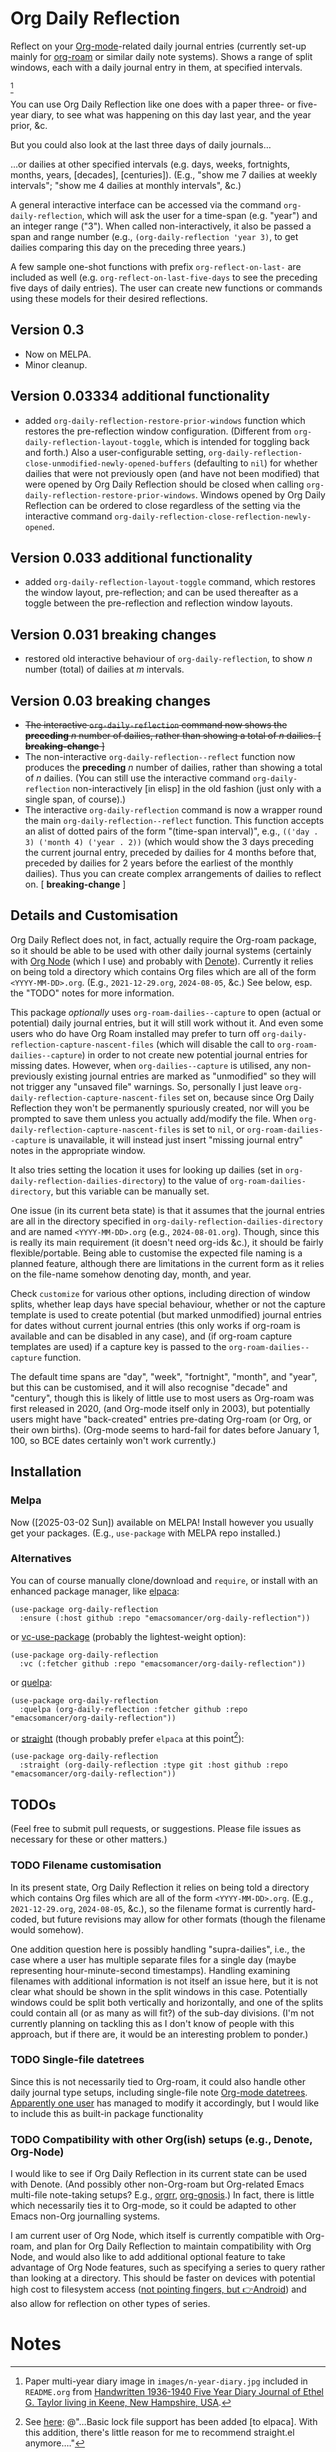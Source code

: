 #+options: f:t # for github footnotes to work

* Org Daily Reflection
Reflect on your [[https://orgmode.org/][Org-mode]]-related daily journal entries (currently set-up mainly for  [[https://www.orgroam.com/][org-roam]] or similar daily note systems). Shows a range of split windows, each with a daily journal entry in them, at specified intervals. 


[[./images/n-year-diary.jpg]][fn:0]

You can use Org Daily Reflection like one does with a paper three- or five-year diary, to see what was happening on this day last year, and the year prior, &c.

[[./images/5-years.png][./images/5-years.png]]

But you could also look at the last three days of daily journals...

[[./images/3-days.png][./images/3-days.png]]

...or dailies at other specified intervals (e.g. days, weeks, fortnights, months, years, [decades], [centuries]). (E.g., "show me 7 dailies at weekly intervals"; "show me 4 dailies at monthly intervals", &c.)

A general interactive interface can be accessed via the command =org-daily-reflection=, which will ask the user for a time-span (e.g. "year") and an integer range ("3"). When called non-interactively, it also be passed a span and range number (e.g., =(org-daily-reflection 'year 3)=, to get dailies comparing this day on the preceding three years.)

A few sample one-shot functions with prefix =org-reflect-on-last-= are included as well (e.g. =org-reflect-on-last-five-days= to see the preceding five days of daily entries). The user can create new functions or commands using these models for their desired reflections.

** Version 0.3
- Now on MELPA.
- Minor cleanup.
** Version 0.03334 additional functionality
- added =org-daily-reflection-restore-prior-windows= function which restores the pre-reflection window configuration. (Different from =org-daily-reflection-layout-toggle=, which is intended for toggling back and forth.) Also a user-configurable setting, ~org-daily-reflection-close-unmodified-newly-opened-buffers~ (defaulting to ~nil~) for whether dailies that were not previously open (and have not been modified) that were opened by Org Daily Reflection should be closed when calling =org-daily-reflection-restore-prior-windows=. Windows opened by Org Daily Reflection can be ordered to close regardless of the setting via the interactive command =org-daily-reflection-close-reflection-newly-opened=.
** Version 0.033 additional functionality
- added =org-daily-reflection-layout-toggle= command, which restores the window layout, pre-reflection; and can be used thereafter as a toggle between the pre-reflection and reflection window layouts.
** Version 0.031 *breaking changes*
- restored old interactive behaviour of =org-daily-reflection=, to show /n/ number (total) of dailies at /m/ intervals. 
** Version 0.03 *breaking changes*
- +The interactive =org-daily-reflection= command now shows the *preceding* /n/ number of dailies, rather than showing a total of /n/ dailies. [ *breaking-change* ]+
- The non-interactive =org-daily-reflection--reflect= function now produces the *preceding* /n/ number of dailies, rather than showing a total of /n/ dailies. (You can still use the interactive command =org-daily-reflection= non-interactively [in elisp] in the old fashion (just only with a single span, of course).)
- The interactive =org-daily-reflection= command is now a wrapper round the main =org-daily-reflection--reflect= function. This function accepts an alist of dotted pairs of the form "(time-span interval)", e.g., =(('day . 3) ('month 4) ('year . 2))= (which would show the 3 days preceding the current journal entry, preceded by dailies for 4 months before that, preceded by dailies for 2 years before the earliest of the monthly dailies). Thus you can create complex arrangements of dailies to reflect on. [ *breaking-change* ]

** Details and Customisation
Org Daily Reflect does not, in fact, actually require the Org-roam package, so it should be able to be used with other daily journal systems (certainly with [[https://github.com/meedstrom/org-node][Org Node]] (which I use) and probably with [[https://protesilaos.com/emacs/denote][Denote]]). Currently it relies on being told a directory which contains Org files which are all of the form =<YYYY-MM-DD>.org=. (E.g., =2021-12-29.org=, =2024-08-05=, &c.) See below, esp. the "TODO" notes for more information.

This package /optionally/ uses =org-roam-dailies--capture= to open (actual or
potential) daily journal entries, but it will still work without it. And even
some users who do have Org Roam installed may prefer to turn off
=org-daily-reflection-capture-nascent-files= (which will disable the call to
=org-roam-dailies--capture=) in order to not create new potential journal entries
for missing dates. However, when =org-dailies--capture= is utilised, any
non-previously existing journal entries are marked as "unmodified" so they will
not trigger any "unsaved file" warnings. So, personally I just leave
=org-daily-reflection-capture-nascent-files= set on, because since Org Daily
Reflection they won't be permanently spuriously created, nor will you be
prompted to save them unless you actually add/modify the file. When
=org-daily-reflection-capture-nascent-files= is set to =nil=, or
=org-roam-dailies--capture= is unavailable, it will instead just insert "missing
journal entry" notes in the appropriate window.

It also tries setting the location it uses for looking up dailies (set in  =org-daily-reflection-dailies-directory=) to the value of =org-roam-dailies-directory=, but this variable can be manually set.

One issue (in its current beta state) is that it assumes that the journal entries are all in the directory specified in =org-daily-reflection-dailies-directory= and are named =<YYYY-MM-DD>.org= (e.g., =2024-08-01.org=). Though, since this is really its main requirement (it doesn't need org-ids &c.), it should be fairly flexible/portable. Being able to customise the expected file naming is a planned feature, although there are limitations in the current form as it relies on the file-name somehow denoting day, month, and year.

Check =customize= for various other options, including direction of window splits, whether leap days have special behaviour, whether or not the capture template is used to create potential (but marked unmodified) journal entries for dates without current journal entries (this only works if org-roam is available and can be disabled in any case), and (if org-roam capture templates are used) if a capture key is passed to the =org-roam-dailies--capture= function.

The default time spans are "day", "week", "fortnight", "month", and "year", but this can be customised, and it will also recognise "decade" and "century", though this is likely of little use to most users as Org-roam was first released in 2020, (and Org-mode itself only in 2003), but potentially users might have "back-created" entries pre-dating Org-roam (or Org, or their own births). (Org-mode seems to hard-fail for dates before January 1, 100, so BCE dates certainly won't work currently.)

[[./images/5-centuries.png][./images/5-centuries.png]]

** Installation
*** Melpa
[[https://melpa.org/#/org-daily-reflection][file:https://melpa.org/packages/org-daily-reflection-badge.svg]]

Now ([2025-03-02 Sun]) available on MELPA! Install however you usually get your packages. (E.g., ~use-package~ with MELPA repo installed.)

*** Alternatives
You can of course manually clone/download and =require=, or install with an enhanced package manager, like [[https://github.com/progfolio/elpaca][elpaca]]:
#+begin_src elisp
(use-package org-daily-reflection
  :ensure (:host github :repo "emacsomancer/org-daily-reflection"))
#+end_src

or [[https://github.com/slotThe/vc-use-package][vc-use-package]] (probably the lightest-weight option):
#+begin_src elisp
(use-package org-daily-reflection
  :vc (:fetcher github :repo "emacsomancer/org-daily-reflection"))
  #+end_src

or [[https://github.com/quelpa/quelpa][quelpa]]:
#+begin_src elisp
(use-package org-daily-reflection
  :quelpa (org-daily-reflection :fetcher github :repo "emacsomancer/org-daily-reflection"))
#+end_src
  
or [[https://github.com/radian-software/straight.el][straight]] (though probably prefer ~elpaca~ at this point[fn:1]):
#+begin_src elisp
(use-package org-daily-reflection
  :straight (org-daily-reflection :type git :host github :repo "emacsomancer/org-daily-reflection"))
#+end_src

** TODOs
(Feel free to submit pull requests, or suggestions. Please file issues as necessary for these or other matters.)

*** TODO Filename customisation
In its present state, Org Daily Reflection it relies on being told a directory which contains Org files which are all of the form =<YYYY-MM-DD>.org=. (E.g., =2021-12-29.org=, =2024-08-05=, &c.), so the filename format is currently hard-coded, but future revisions may allow for other formats (though the filename would somehow).

One addition question here is possibly handling "supra-dailies", i.e., the case where a user has multiple separate files for a single day (maybe representing hour-minute-second timestamps). Handling examining filenames with additional information is not itself an issue here, but it is not clear what should be shown in the split windows in this case. Potentially windows could be split both vertically and horizontally, and one of the splits could contain all (or as many as will fit?) of the sub-day divisions. (I'm not currently planning on tackling this as I don't know of people with this approach, but if there are, it would be an interesting problem to ponder.) 

*** TODO Single-file datetrees
Since this is not necessarily tied to Org-roam, it could also handle other daily journal type setups, including single-file note [[https://git.savannah.gnu.org/cgit/emacs/org-mode.git/tree/lisp/org-datetree.el][Org-mode datetrees]]. [[https://www.reddit.com/r/emacs/comments/1einc51/org_roam_daily_reflection_a_new_package_for/lgdj7vt/][Apparently one user]] has managed to modify it accordingly, but I would like to include this as built-in package functionality

*** TODO Compatibility with other Org(ish) setups (e.g., Denote, Org-Node)
I would like to see if Org Daily Reflection in its current state can be used with Denote. (And possibly other non-Org-roam but Org-related Emacs multi-file note-taking setups? E.g., [[https://github.com/rtrppl/orgrr][orgrr]], [[https://thanosapollo.org/projects/org-gnosis/][org-gnosis]].) In fact, there is little which necessarily ties it to Org-mode, so it could be adapted to other Emacs non-Org journalling systems.

I am current user of Org Node, which itself is currently compatible with Org-roam, and plan for Org Daily Reflection to maintain compatibility with Org Node, and would also like to add additional optional feature to take advantage of Org Node features, such as specifying a series to query rather than looking at a directory. This should be faster on devices with potential high cost to filesystem access ([[https://babbagefiles.xyz/termux-extra-keys-emacs-org-roam-node-android/#fn:7][not pointing fingers, but 👉Android]]) and also allow for reflection on other types of series.

* Notes
[fn:0] Paper multi-year diary image in ~images/n-year-diary.jpg~ included in ~README.org~ from [[https://web.archive.org/web/20241015010427/https://memoryholevintage.com/products/handwritten-1936-1940-five-year-diary-journal-of-ethel-g-taylor-keene-nh][Handwritten 1936-1940 Five Year Diary Journal of Ethel G. Taylor living in Keene, New Hampshire, USA]].

[fn:1] See [[https://www.reddit.com/r/emacs/comments/1ilcodh/elpaca_updates/][here]]: @"...Basic lock file support has been added [to elpaca]. With this addition, there's little reason for me to recommend straight.el anymore...."
